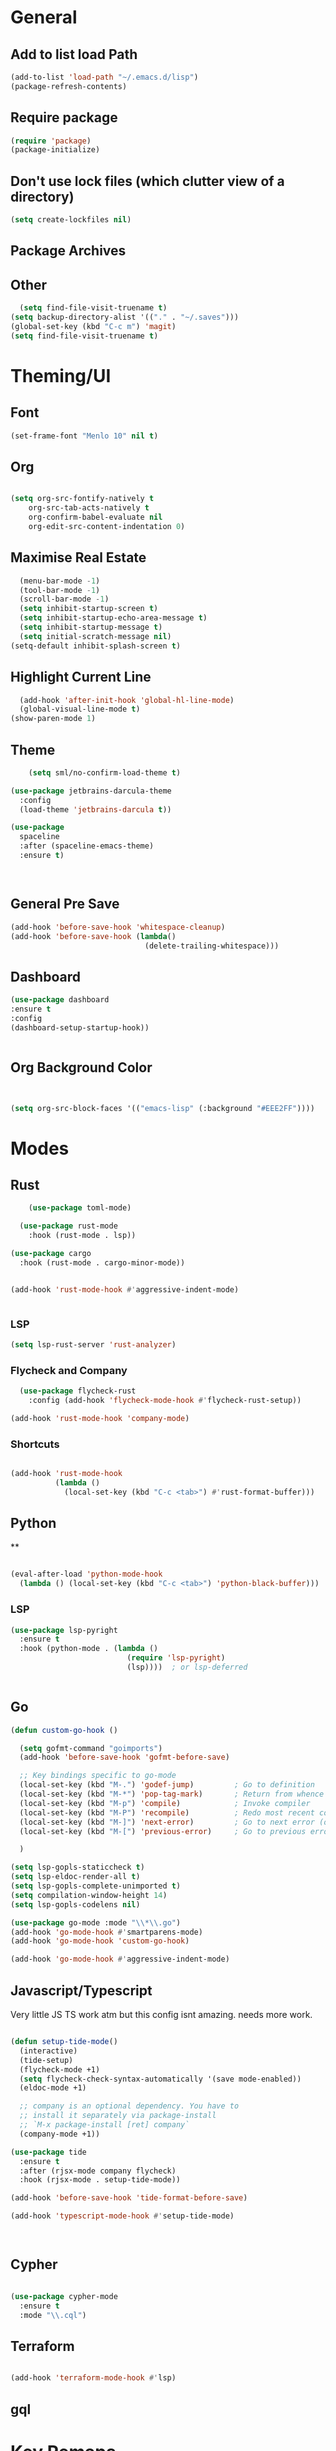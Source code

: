 * General
** Add to list load Path
#+BEGIN_SRC emacs-lisp
(add-to-list 'load-path "~/.emacs.d/lisp")
(package-refresh-contents)
#+END_SRC
** Require package
#+BEGIN_SRC emacs-lisp
  (require 'package)
  (package-initialize)
  #+END_SRC
** Don't use lock files (which clutter view of a directory)
#+BEGIN_SRC emacs-lisp
  (setq create-lockfiles nil)
  #+END_SRC
** Package Archives
** Other
#+BEGIN_SRC emacs-lisp
  (setq find-file-visit-truename t)
(setq backup-directory-alist '(("." . "~/.saves")))
(global-set-key (kbd "C-c m") 'magit)
(setq find-file-visit-truename t)
  #+END_SRC
* Theming/UI
** Font
#+BEGIN_SRC emacs-lisp
(set-frame-font "Menlo 10" nil t)
  #+END_SRC
** Org
#+BEGIN_SRC emacs-lisp

(setq org-src-fontify-natively t
    org-src-tab-acts-natively t
    org-confirm-babel-evaluate nil
    org-edit-src-content-indentation 0)
  #+END_SRC
** Maximise Real Estate
#+BEGIN_SRC emacs-lisp
  (menu-bar-mode -1)
  (tool-bar-mode -1)
  (scroll-bar-mode -1)
  (setq inhibit-startup-screen t)
  (setq inhibit-startup-echo-area-message t)
  (setq inhibit-startup-message t)
  (setq initial-scratch-message nil)
(setq-default inhibit-splash-screen t)
  #+END_SRC
** Highlight Current Line
#+BEGIN_SRC emacs-lisp
  (add-hook 'after-init-hook 'global-hl-line-mode)
  (global-visual-line-mode t)
(show-paren-mode 1)
  #+END_SRC
** Theme
#+BEGIN_SRC emacs-lisp
    (setq sml/no-confirm-load-theme t)

(use-package jetbrains-darcula-theme
  :config
  (load-theme 'jetbrains-darcula t))

(use-package
  spaceline
  :after (spaceline-emacs-theme)
  :ensure t)



  #+END_SRC
** General Pre Save
#+BEGIN_SRC emacs-lisp
(add-hook 'before-save-hook 'whitespace-cleanup)
(add-hook 'before-save-hook (lambda()
                              (delete-trailing-whitespace)))

  #+END_SRC
** Dashboard
#+BEGIN_SRC emacs-lisp
  (use-package dashboard
  :ensure t
  :config
  (dashboard-setup-startup-hook))


  #+END_SRC
** Org Background Color
#+BEGIN_SRC emacs-lisp


(setq org-src-block-faces '(("emacs-lisp" (:background "#EEE2FF"))))

  #+END_SRC

* Modes
** Rust
#+BEGIN_SRC emacs-lisp
    (use-package toml-mode)

  (use-package rust-mode
    :hook (rust-mode . lsp))

(use-package cargo
  :hook (rust-mode . cargo-minor-mode))


(add-hook 'rust-mode-hook #'aggressive-indent-mode)


  #+END_SRC
*** LSP
#+BEGIN_SRC emacs-lisp
(setq lsp-rust-server 'rust-analyzer)
  #+END_SRC
*** Flycheck and Company
#+BEGIN_SRC emacs-lisp
  (use-package flycheck-rust
    :config (add-hook 'flycheck-mode-hook #'flycheck-rust-setup))

(add-hook 'rust-mode-hook 'company-mode)
  #+END_SRC
*** Shortcuts
#+BEGIN_SRC emacs-lisp

(add-hook 'rust-mode-hook
          (lambda ()
            (local-set-key (kbd "C-c <tab>") #'rust-format-buffer)))

  #+END_SRC
** Python
**
#+BEGIN_SRC emacs-lisp

(eval-after-load 'python-mode-hook
  (lambda () (local-set-key (kbd "C-c <tab>") 'python-black-buffer)))

#+END_SRC
*** LSP
#+BEGIN_SRC emacs-lisp
(use-package lsp-pyright
  :ensure t
  :hook (python-mode . (lambda ()
                          (require 'lsp-pyright)
                          (lsp))))  ; or lsp-deferred


#+END_SRC
** Go
#+BEGIN_SRC emacs-lisp
(defun custom-go-hook ()

  (setq gofmt-command "goimports")
  (add-hook 'before-save-hook 'gofmt-before-save)

  ;; Key bindings specific to go-mode
  (local-set-key (kbd "M-.") 'godef-jump)         ; Go to definition
  (local-set-key (kbd "M-*") 'pop-tag-mark)       ; Return from whence you came
  (local-set-key (kbd "M-p") 'compile)            ; Invoke compiler
  (local-set-key (kbd "M-P") 'recompile)          ; Redo most recent compile cmd
  (local-set-key (kbd "M-]") 'next-error)         ; Go to next error (or msg)
  (local-set-key (kbd "M-[") 'previous-error)     ; Go to previous error or msg

  )

(setq lsp-gopls-staticcheck t)
(setq lsp-eldoc-render-all t)
(setq lsp-gopls-complete-unimported t)
(setq compilation-window-height 14)
(setq lsp-gopls-codelens nil)

(use-package go-mode :mode "\\*\\.go")
(add-hook 'go-mode-hook #'smartparens-mode)
(add-hook 'go-mode-hook 'custom-go-hook)

(add-hook 'go-mode-hook #'aggressive-indent-mode)

#+END_SRC
** Javascript/Typescript
Very little JS TS work atm but this config isnt amazing. needs more work.
#+BEGIN_SRC emacs-lisp

(defun setup-tide-mode()
  (interactive)
  (tide-setup)
  (flycheck-mode +1)
  (setq flycheck-check-syntax-automatically '(save mode-enabled))
  (eldoc-mode +1)

  ;; company is an optional dependency. You have to
  ;; install it separately via package-install
  ;; `M-x package-install [ret] company`
  (company-mode +1))

(use-package tide
  :ensure t
  :after (rjsx-mode company flycheck)
  :hook (rjsx-mode . setup-tide-mode))

(add-hook 'before-save-hook 'tide-format-before-save)

(add-hook 'typescript-mode-hook #'setup-tide-mode)



#+END_SRC
** Cypher
#+BEGIN_SRC emacs-lisp

(use-package cypher-mode
  :ensure t
  :mode "\\.cql")

#+END_SRC
** Terraform
#+BEGIN_SRC emacs-lisp

(add-hook 'terraform-mode-hook #'lsp)
#+END_SRC
** gql
* Key Remaps

#+BEGIN_SRC emacs-lisp
  (define-key global-map (kbd "M-k") 'kill-this-buffer)
(global-set-key (kbd "C-z") 'undo)
(global-set-key (kbd "C-c c r" ) 'comment-region)
(global-set-key (kbd  "C-c c u") 'uncomment-region)
(global-set-key [?\M-h] 'delete-backward-char)

  #+END_SRC

* Packages

** Multi Cursor
#+BEGIN_SRC emacs-lisp
(global-set-key (kbd "C-c e c") 'mc/edit-lines)
#+END_SRC
** SaveHist
#+BEGIN_SRC emacs-lisp
  (use-package
  savehist
  :config (setq history-length 10000))
(savehist-mode)
  #+END_SRC

** PDF-tools
make sure that you have pdf tools installed.
#+BEGIN_SRC emacs-lisp
  (pdf-tools-install)

  #+END_SRC
** Ace Window
#+BEGIN_SRC emacs-lisp
(setq aw-keys '(?a ?s ?d ?f ?g ?h ?j ?k ?l))
(global-set-key (kbd "M-o") 'ace-window)
#+END_SRC
** SmartParens
#+BEGIN_SRC emacs-lisp
  (use-package smartparens
      :init (sp-use-smartparens-bindings))
    (add-hook 'go-mode-hook #'smartparens-mode)
    (add-hook 'python-mode-hook #'smartparens-mode)
    (add-hook 'rust-mode-hook #'smartparens-mode)

(use-package smartparens-config
  :hook ((after-init . smartparens-global-mode))
  :init (setq sp-hybrid-kill-entire-symbol nil))

  #+END_SRC
** Rainbow Delimiters
#+BEGIN_SRC emacs-lisp

(use-package rainbow-delimiters
  :defer t
  :hook '(prog-mode-hook text-mode-hook org-src-mode-hook))

  #+END_SRC
** DeadGrep
** Spaceline
** Yasnippet
#+BEGIN_SRC emacs-lisp
(use-package
  yasnippet
  :ensure t
  :init (yas-global-mode 1)
  :bind (("C-c ]" . yas-expand-from-trigger-key))
  :config (use-package
            yasnippet-snippets
            :ensure t)
  (yas-reload-all))
(setq yas-snippet-dirs (append yas-snippet-dirs
                               '("snippets")))

#+END_SRC
** Company
#+BEGIN_SRC emacs-lisp
(use-package
company
:ensure t
:init (add-hook 'after-init-hook 'global-company-mode)
:config (setq company-idle-delay 0)
(setq company-minimum-prefix-length 1))

(setq company-tooltip-align-annotations t)


  #+END_SRC
** Flycheck
#+BEGIN_SRC emacs-lisp
(use-package
  flycheck
  :ensure t
  :bind (("C-c f p" . 'flycheck-previous-error)
         ("C-c f n" . 'flycheck-next-error)
         ("C-c f f" . flycheck-first-error)))

#+END_SRC
** Indent Tools
** Helm
*** Bibtex
#+BEGIN_SRC emacs-lisp
(setq
 helm-bibtex-bibliography '("~/bibtex/bibs.bib")
 bibtex-completion-notes-path "~/orgs/notes/"
 bibtex-completion-bibliography "~/bibtex/bibs.bib"
 bibtex-completion-library-path "~/Zotero/"
 bibtex-completion-pdf-field "file"
 )

(global-set-key (kbd "C-h b") 'helm-bibtex)
(global-set-key (kbd "C-h g") 'helm-do-grep-ag)

  #+END_SRC

** Counsel
Do I really need this? I am not sure I use this. Come back to this and revaluate
#+BEGIN_SRC emacs-lisp
(use-package
  counsel
  :config
  ;; Use virtual buffers, this adds bookmarks and recentf to the
  ;; switch-buffer function:
  (setq ivy-use-virtual-buffers t)
  ;; Candidate count format for ivy read. Show index and count.
  (setq ivy-count-format "(%d/%d) ")
  ;; I use big windows, so plenty of room for ivy mini buffer
  (setq max-mini-window-height 0.5)
  (setq ivy-height 20)
  :bind
  ;; Some standard keybindings, matching helm ones I used to have.
  (("M-s o" . 'swiper)
   ("M-x" . 'counsel-M-x)
   ("C-x C-f" . 'counsel-find-file)
   ;; These keybindings recommended by counsel docs.
   ("<f1> f" . 'counsel-describe-function)
   ("<f1> v" . 'counsel-describe-variable)
   ("<f1> l" . 'counsel-find-library)
   ("<f2> i" . 'counsel-info-lookup-symbol)
   ("<f2> u" . 'counsel-unicode-char)
   ;; use counsel to lookup bookmarks
   ("C-x r l" . 'counsel-bookmark)
   ;; Old keybindings I had from before switching to helm/ivy
   ("<f11>" . nil)
   ("<f11> s" . 'swiper)
   ("<f11> g l" . 'counsel-git-log)
   ("<f11> g b" . 'counsel-git-checkout)
   ("<f11> g a" . 'counsel-ag)
   ("C-c z p f" . 'counsel-projectile-find-file)
   ("C-c z f f" . 'counsel-find-file)
   ("C-c r" . 'ivy-resume)
   ("<f11> u" . 'counsel-unicode-char)))
#+END_SRC
** Projectile
#+BEGIN_SRC emacs-lisp
(use-package
  projectile
  :ensure t
  :config (define-key projectile-mode-map (kbd "C-x p") 'projectile-command-map)
  (projectile-mode +1))
(use-package
  counsel-projectile
  :bind
  ;; Enable ripgrep with counsel.
  (("C-c g" . #'counsel-projectile-rg)))

(use-package
  counsel-projectile
  :bind
  ;; Enable ripgrep with counsel.
  (("C-c g" . #'counsel-projectile-rg)))

#+END_SRC
** Ivy
#+BEGIN_SRC emacs-lisp

(ivy-mode 1)
(use-package
  ivy-rich
  :init (setq ivy-rich-switch-buffer-name-max-length 100)
  (ivy-rich-mode))


#+END_SRC
** Avy
#+BEGIN_SRC emacs-lisp
  (use-package avy
    :ensure)

(global-set-key (kbd "C-;") 'avy-goto-char)
(global-set-key (kbd "C-'") 'avy-goto-char-2)
(global-set-key (kbd "C-#") 'avy-goto-line)

  #+END_SRC
*** Sequences
#+BEGIN_SRC emacs-lisp
(setq avy-keys
      (nconc (number-sequence ?a ?z)
             (number-sequence ?A ?Z)
             (number-sequence ?1 ?9)
             '(?0)))
  #+END_SRC
* LSP
** Meat and Bones
#+BEGIN_SRC emacs-lisp
    (use-package
      lsp-mode
      :ensure t

      :config (add-hook 'python-mode-hook #'lsp)
      (add-hook 'go-mode-hook #'lsp)
      (add-hook 'rust-mode-hook #'lsp)
      (add-hook 'terraform-mode #'lsp))
#+END_SRC
** UI
#+BEGIN_SRC emacs-lisp
(use-package
  lsp-ui
  :ensure t
  :commands lsp-ui-mode
  :init)

(setq lsp-ui-doc-enable t lsp-ui-peek-enable t lsp-ui-sideline-enable t lsp-ui-imenu-enable t
      lsp-ui-flycheck-enable t lsp-ui-sideline-toggle-symbols-info t)

#+END_SRC
** Tuning
#+BEGIN_SRC emacs-lisp
  (setq gc-cons-threshold 200000000)
  (setq read-process-output-max ( * 1024 1024) )
  (setq lsp-prefer-capf t)


  #+END_SRC
** Ignore Files
#+BEGIN_SRC emacs-lisp
    (add-to-list 'lsp-file-watch-ignored "[/\\\\]build$")
    (add-to-list 'lsp-file-watch-ignored "[/\\\\]data")
    (add-to-list 'lsp-file-watch-ignored "[/\\\\]venv")
  #+END_SRC
** Smex
#+BEGIN_SRC emacs-lisp
  (use-package smex)
  #+END_SRC
* Org
What a package. Game changer.
#+BEGIN_SRC emacs-lisp

(add-hook 'org-mode-hook (lambda () (org-bullets-mode 1)))
(add-hook 'org-mode-hook 'org-indent-mode)

(eval-after-load 'org
  (progn
    (define-key org-mode-map (kbd "C-c ]") yas-expand-only-for-last-commands)))


#+END_SRC
** Agenda
#+BEGIN_SRC emacs-lisp

(setq org-agenda-files (list "~/orgs/gtd.org" "~/orgs/code.org" "~/orgs/journal.org"))
#+END_SRC
** Capture
*** Init
#+BEGIN_SRC emacs-lisp
   (setq org-capture-templates '(("t" "Todo [Inbox]" entry (file+headline "~/orgs/gtd.org" "Tasks")
                                   "* TODO %?\n  %i\n ")
                                  ("c" "Code" entry (file+headline "~/orgs/code.org" "Code")
                                   "* TODO %?\n %i\n %a")
                                  ("j" "Journal" entry (file+datetree "~/orgs/journal.org")
                                   "* %?\nEntered on %U\n  %i\n  %a")
                                  ("T" "Tickler" entry (file+headline "~/orgs/tickler.org" "Tickler")
                                   "* %i%? \n %U")))

  (setq org-refile-targets (quote (("~/orgs/tickler.org" :maxlevel . 3)
                                   ("~/orgs/gtd.org" :level . 2)
                                   ("~/orgs/someday.org" :level . 1))))


#+END_SRC
*** Shortcuts
#+BEGIN_SRC emacs-lisp
  (define-key global-map (kbd "C-c o")
  (lambda ()
    (interactive)
    (org-capture)))
(define-key global-map (kbd "C-c a")
  (lambda ()
    (interactive)
    (org-agenda)))



  #+END_SRC
** Roam
*** Init
#+BEGIN_SRC emacs-lisp
(use-package org-roam
      :ensure t
      :hook
      ((after-init . org-roam-mode )
       'org-roam-server-mode)
      :custom
      (org-roam-directory "~/orgs/roam")
      :bind (:map org-roam-mode-map
              (("C-c n l" . org-roam)
               ("C-c n f" . org-roam-find-file)
               ("C-c n g" . org-roam-graph-show)
               )
              :map org-mode-map
              (("C-c n i" . org-roam-insert))
              (("C-c n I" . org-roam-insert-immediate)))
      )
  #+END_SRC
*** Templates
#+BEGIN_SRC emacs-lisp
(setq org-roam-capture-templates
        '(("d" "default" plain
           (function org-roam-capture--get-point)
           "%?"
           :file-name "%<%Y%m%d%H%M%S>-${slug}"
           :head "#+title: ${title}\n#+ROAM_TAGS:\n#+created: %u\n#+last_modified: %U\n\n\n\n"
           :unnarrowed t))

        )
  #+END_SRC

** Roam Server
#+BEGIN_SRC emacs-lisp
  (use-package org-roam-server
  :ensure t
  :config
  (setq org-roam-server-host "127.0.0.1"
        org-roam-server-port 8081
        org-roam-server-authenticate nil
        org-roam-server-export-inline-images t
        org-roam-server-serve-files nil
        org-roam-server-served-file-extensions '("pdf" "mp4" "ogv")
        org-roam-server-network-poll t
        org-roam-server-network-arrows nil
        org-roam-server-network-label-truncate t
        org-roam-server-network-label-truncate-length 60
        org-roam-server-network-label-wrap-length 20))

(server-start)
  #+END_SRC
** Roam Bibtex
#+BEGIN_SRC emacs-lisp

  (use-package org-roam-bibtex
  :requires bibtex-completion
  :load-path "~/bibtex/bibs.bib" ;Modify with your own path
  :hook (org-roam-mode . org-roam-bibtex-mode)
  :bind (:map org-mode-map
              (("C-c n a" . orb-note-actions)))
   )

  #+END_SRC
*** Templates
#+BEGIN_SRC emacs-lisp

(setq orb-preformat-keywords   '(("citekey" . "=key=") "title" "url" "file" "author-or-editor" "keywords"))

  (defvar orb-title-format "${author-or-editor-abbrev} (${date}).  ${title}."
        "Format of the title to use for `orb-templates'.")


(setq orb-templates  `(
            ("r" "ref" plain
            (function org-roam-capture--get-point)
            ""
            :file-name "refs/${citekey}"
            :head ,(s-join "\n"
                           (list
                            (concat "#+title: "
                                    orb-title-format)
                            "#+roam_key: ${ref}"
                            "#+created: %U"
                            "#+last_modified: %U\n\n"))
            :unnarrowed t)

           ("n" "ref + noter" plain
            (function org-roam-capture--get-point)
            ""
            :file-name "refs/${citekey}"
            :head ,(s-join "\n"
                           (list
                            "#+title:${title}."
                            "#+ROAM_TAGS:"
                            "#+roam_key: ${ref}"
                            ""
                            "* Notes :noter:"
                            ":PROPERTIES:"
                            ":NOTER_DOCUMENT: %(orb-process-file-field \"${citekey}\")"
                            ":NOTER_PAGE:"
                            ":END:\n\n")))))




  #+END_SRC
** Ref
*** Init
#+BEGIN_SRC emacs-lisp

(use-package org-ref
  :ensure
    :config
    (setq
         org-ref-completion-library 'org-ref-ivy-cite
         org-ref-get-pdf-filename-function 'org-ref-get-pdf-filename-helm-bibtex
         org-ref-default-bibliography (list "~/bibtex/bibs.bib")
         org-ref-bibliography-notes "~/orgs/bibnotes.org"
         org-ref-note-title-format "* TODO %y - %t\n :PROPERTIES:\n  :Custom_ID: %k\n  :NOTER_DOCUMENT: %F\n :ROAM_KEY: cite:%k\n  :AUTHOR: %9a\n  :JOURNAL: %j\n  :YEAR: %y\n  :VOLUME: %v\n  :PAGES: %p\n  :DOI: %D\n  :URL: %U\n :END:\n\n"
         org-ref-notes-directory "~/orgs/notes/"

    ))


  #+END_SRC
*** Templates
#+BEGIN_SRC emacs-lisp
(setq org-roam-capture-ref-templates
      '(("roam" "ref" plain (function org-roam-capture--get-point)
         "%?"
         :file-name "web/${slug}"
         :head "#+TITLE: ${title}
#+ROAM_KEY: ${ref}
#+ROAM_ALIAS:
#+ROAM_TAGS: Link
#+Created: %u
#+LAST_MODIFIED: %U
- source :: ${ref}\n\n"
         :unnarrowed t)))


  #+END_SRC
** Protocol
#+BEGIN_SRC emacs-lisp
  (require 'org-roam-protocol)
  #+END_SRC
** Noter
*** Init
#+BEGIN_SRC emacs-lisp
  (use-package org-noter
  :after (:any org pdf-view)
  :config
  (setq
   ;; Please stop opening frames
   org-noter-always-create-frame nil
   ;; I want to see the whole file
   org-noter-hide-other t
   ;; Everything is relative to the main notes file
   org-noter-notes-search-path "~/orgs/"

   org-noter-auto-save-last-location nil
   )
  :ensure t
  )


  #+END_SRC
*** PDF Tools integration
#+BEGIN_SRC emacs-lisp

(use-package org-noter-pdftools
:ensure
  :after org-noter
  :config
  (with-eval-after-load 'pdf-annot
    (add-hook 'pdf-annot-activate-handler-functions #'org-noter-pdftools-jump-to-note)))


  #+END_SRC
** Deft
#+BEGIN_SRC emacs-lisp
  (use-package deft
      :after org
      :bind
      ("C-c n d" . deft)
      :custom
      (deft-recursive t)
      (deft-use-filter-string-for-filename t)
      (deft-default-extension "org")
      (deft-directory "~/orgs/"))

  #+END_SRC
** Download
This needs further configuring. Not happy with the way that it processes images and so have stopped using it.
#+BEGIN_SRC emacs-lisp
  (require 'org-download)
  #+END_SRC
** Journal
Better than Dailies in my opinion, and also separate to your personal roam graphs
#+BEGIN_SRC emacs-lisp
(use-package org-journal
  :ensure)

  #+END_SRC
